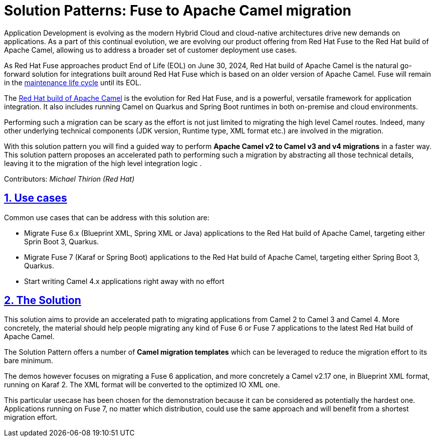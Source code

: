 = Solution Patterns: Fuse to Apache Camel migration
:page-layout: home
:sectnums:
:sectlinks:
:doctype: book

Application Development is evolving as the modern Hybrid Cloud and cloud-native architectures drive new demands on applications.  As a part of this continual evolution, we are evolving our product offering from Red Hat Fuse to the Red Hat build of Apache Camel, allowing us to address a broader set of customer deployment use cases.

As  Red Hat Fuse approaches product End of Life (EOL) on June 30, 2024,  Red Hat build of Apache Camel is the natural go-forward solution for integrations built around Red Hat Fuse which is based on an older version of Apache Camel. Fuse will remain in the https://access.redhat.com/support/policy/updates/jboss_notes#phases[maintenance life cycle^] until its EOL. 

The https://developers.redhat.com/products/redhat-build-of-apache-camel/overview[Red Hat build of Apache Camel^] is the evolution for Red Hat Fuse, and  is a powerful, versatile framework for application integration. It also includes running Camel on Quarkus and Spring Boot runtimes in both on-premise and cloud environments.

Performing such a migration can be scary as the effort is not just limited to migrating the high level Camel routes. Indeed, many other underlying technical components (JDK version, Runtime type, XML format etc.) are involved in the migration.

With this solution pattern you will find a guided way to perform *Apache Camel v2 to Camel v3 and v4 migrations* in a faster way. This solution pattern proposes an accelerated path to performing such a migration by abstracting all those technical details, leaving it to the migration of the high level integration logic .


Contributors: _Michael Thirion (Red Hat)_

[#use-cases]
== Use cases

Common use cases that can be address with this solution are:

- Migrate Fuse 6.x (Blueprint XML, Spring XML or Java) applications to the Red Hat build of Apache Camel, targeting either Sprin Boot 3, Quarkus.
- Migrate Fuse 7 (Karaf or Spring Boot) applications to the Red Hat build of Apache Camel, targeting either Spring Boot 3, Quarkus.
- Start writing Camel 4.x applications right away with no effort


== The Solution

This solution aims to provide an accelerated path to migrating applications from Camel 2 to Camel 3 and Camel 4. More concretely, the material should help people migrating any kind of Fuse 6 or Fuse 7 applications to the latest Red Hat build of Apache Camel.

The Solution Pattern offers a number of *Camel migration templates* which can be leveraged to reduce the migration effort to its bare minimum. 

The demos however focuses on migrating a Fuse 6 application, and more concretely a Camel v2.17 one, in Blueprint XML format, running on Karaf 2. The XML format will be converted to the optimized IO XML one.

This particular usecase has been chosen for the demonstration because it can be considered as potentially the hardest one. Applications running on Fuse 7, no matter which distribution, could use the same approach and will benefit from a shortest migration effort.


